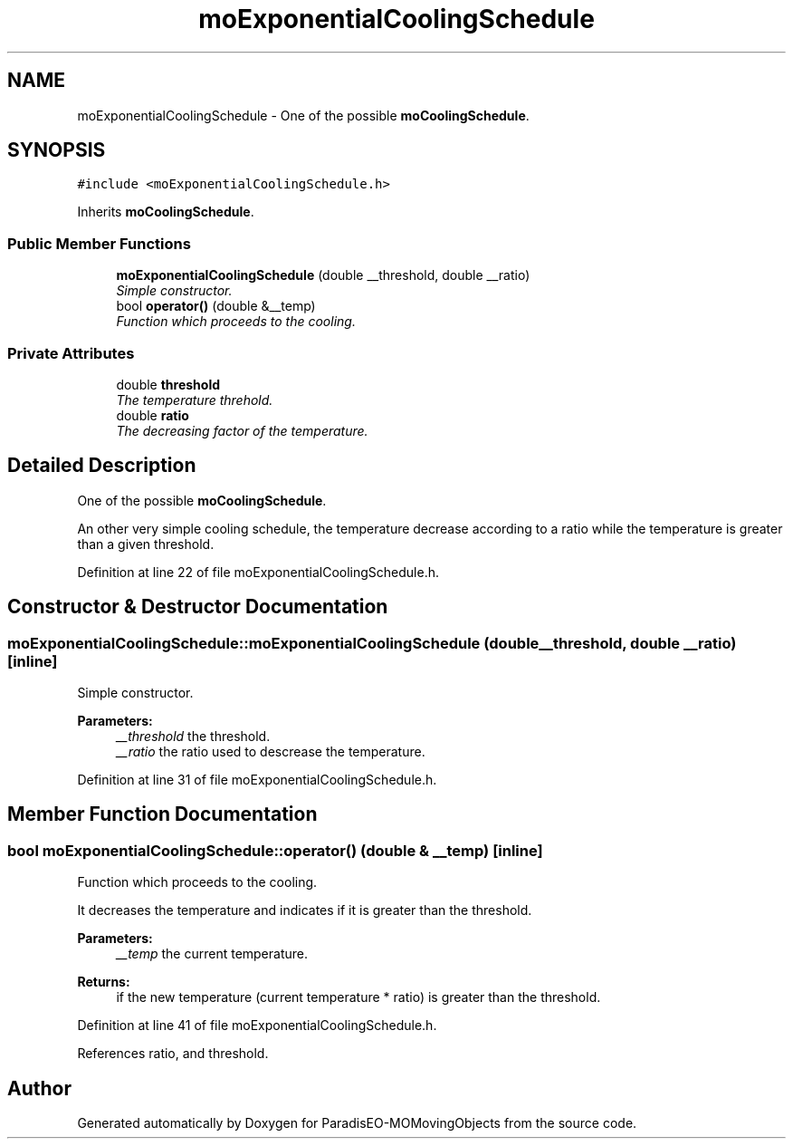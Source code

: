 .TH "moExponentialCoolingSchedule" 3 "20 Sep 2007" "Version 1.0" "ParadisEO-MOMovingObjects" \" -*- nroff -*-
.ad l
.nh
.SH NAME
moExponentialCoolingSchedule \- One of the possible \fBmoCoolingSchedule\fP.  

.PP
.SH SYNOPSIS
.br
.PP
\fC#include <moExponentialCoolingSchedule.h>\fP
.PP
Inherits \fBmoCoolingSchedule\fP.
.PP
.SS "Public Member Functions"

.in +1c
.ti -1c
.RI "\fBmoExponentialCoolingSchedule\fP (double __threshold, double __ratio)"
.br
.RI "\fISimple constructor. \fP"
.ti -1c
.RI "bool \fBoperator()\fP (double &__temp)"
.br
.RI "\fIFunction which proceeds to the cooling. \fP"
.in -1c
.SS "Private Attributes"

.in +1c
.ti -1c
.RI "double \fBthreshold\fP"
.br
.RI "\fIThe temperature threhold. \fP"
.ti -1c
.RI "double \fBratio\fP"
.br
.RI "\fIThe decreasing factor of the temperature. \fP"
.in -1c
.SH "Detailed Description"
.PP 
One of the possible \fBmoCoolingSchedule\fP. 

An other very simple cooling schedule, the temperature decrease according to a ratio while the temperature is greater than a given threshold. 
.PP
Definition at line 22 of file moExponentialCoolingSchedule.h.
.SH "Constructor & Destructor Documentation"
.PP 
.SS "moExponentialCoolingSchedule::moExponentialCoolingSchedule (double __threshold, double __ratio)\fC [inline]\fP"
.PP
Simple constructor. 
.PP
\fBParameters:\fP
.RS 4
\fI__threshold\fP the threshold. 
.br
\fI__ratio\fP the ratio used to descrease the temperature. 
.RE
.PP

.PP
Definition at line 31 of file moExponentialCoolingSchedule.h.
.SH "Member Function Documentation"
.PP 
.SS "bool moExponentialCoolingSchedule::operator() (double & __temp)\fC [inline]\fP"
.PP
Function which proceeds to the cooling. 
.PP
It decreases the temperature and indicates if it is greater than the threshold.
.PP
\fBParameters:\fP
.RS 4
\fI__temp\fP the current temperature. 
.RE
.PP
\fBReturns:\fP
.RS 4
if the new temperature (current temperature * ratio) is greater than the threshold. 
.RE
.PP

.PP
Definition at line 41 of file moExponentialCoolingSchedule.h.
.PP
References ratio, and threshold.

.SH "Author"
.PP 
Generated automatically by Doxygen for ParadisEO-MOMovingObjects from the source code.
